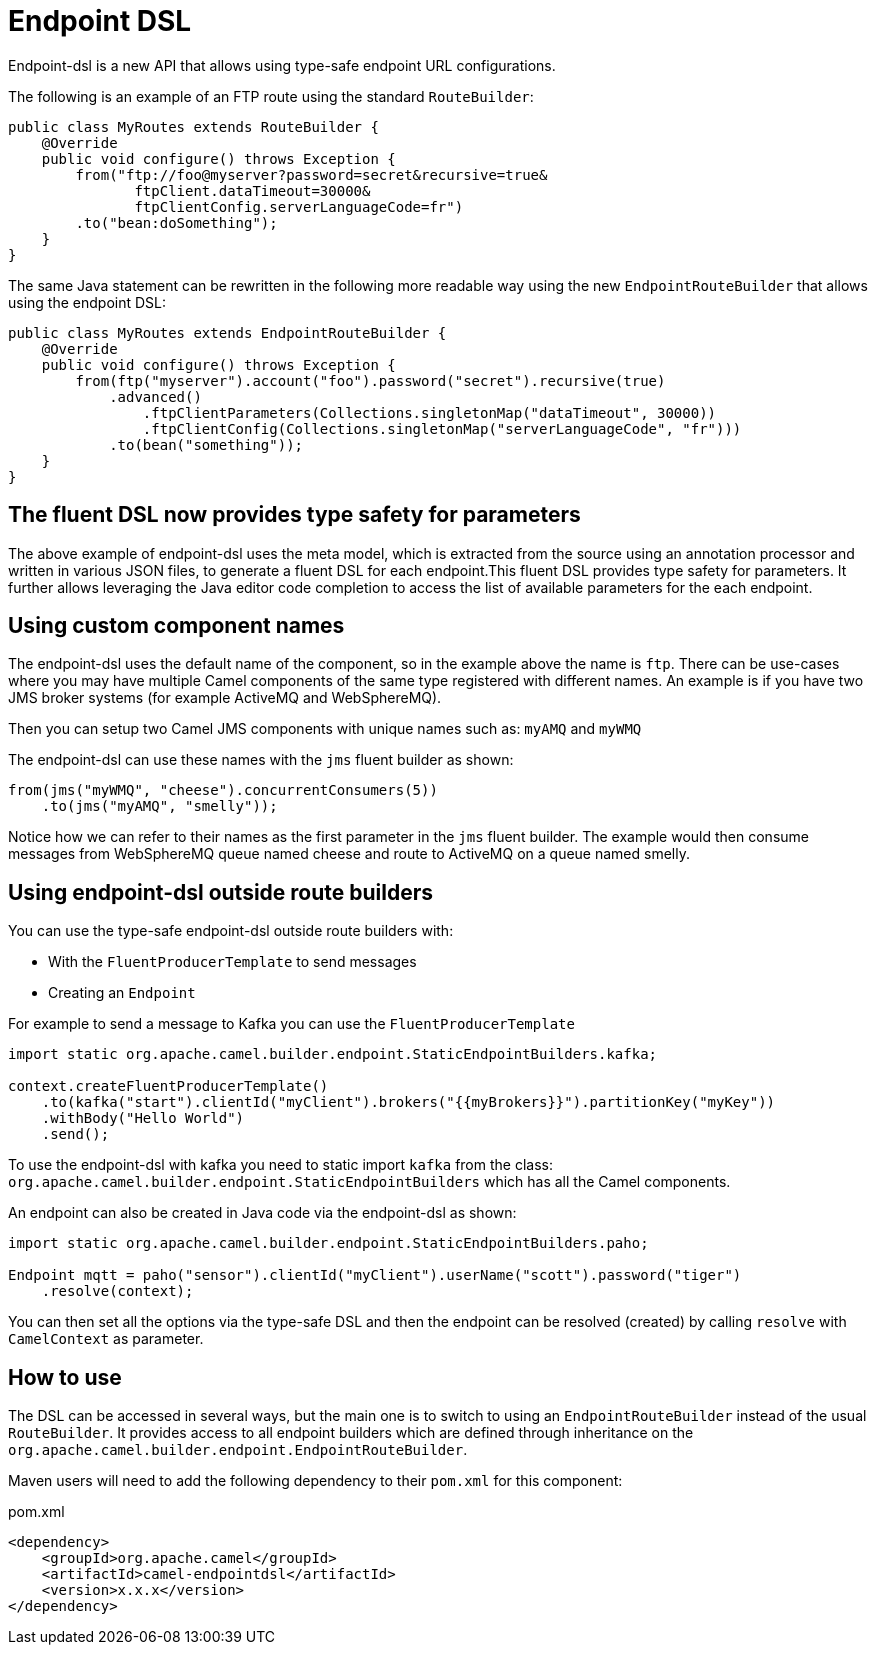 [[Endpoint-DSL]]
= Endpoint DSL

Endpoint-dsl is a new API that allows using type-safe endpoint URL configurations.

The following is an example of an FTP route using the standard `RouteBuilder`:

[source,java]
----
public class MyRoutes extends RouteBuilder {
    @Override
    public void configure() throws Exception {
        from("ftp://foo@myserver?password=secret&recursive=true&
               ftpClient.dataTimeout=30000&
               ftpClientConfig.serverLanguageCode=fr")
        .to("bean:doSomething");
    }
}
----

The same Java statement can be rewritten in the following more readable way using
the new `EndpointRouteBuilder` that allows using the endpoint DSL:

[source,java]
----
public class MyRoutes extends EndpointRouteBuilder {
    @Override
    public void configure() throws Exception {
        from(ftp("myserver").account("foo").password("secret").recursive(true)
            .advanced()
                .ftpClientParameters(Collections.singletonMap("dataTimeout", 30000))
                .ftpClientConfig(Collections.singletonMap("serverLanguageCode", "fr")))
            .to(bean("something"));
    }
}
----

== The fluent DSL now provides type safety for parameters

The above example of endpoint-dsl uses the meta model, which is  extracted from the source using an annotation processor and
written in various JSON files, to generate a fluent DSL for each endpoint.This fluent DSL provides type safety for parameters.
It further allows leveraging the Java editor code completion to access the list of available parameters for the each endpoint.

== Using custom component names

The endpoint-dsl uses the default name of the component, so in the example above the name is `ftp`.
There can be use-cases where you may have multiple Camel components of the same type registered with different names.
An example is if you have two JMS broker systems (for example ActiveMQ and WebSphereMQ).

Then you can setup two Camel JMS components with unique names such as: `myAMQ` and `myWMQ`

The endpoint-dsl can use these names with the `jms` fluent builder as shown:

[source,java]
----
from(jms("myWMQ", "cheese").concurrentConsumers(5))
    .to(jms("myAMQ", "smelly"));
----

Notice how we can refer to their names as the first parameter in the `jms` fluent builder.
The example would then consume messages from WebSphereMQ queue named cheese and route to ActiveMQ on a queue named smelly.

== Using endpoint-dsl outside route builders

You can use the type-safe endpoint-dsl outside route builders with:

* With the `FluentProducerTemplate` to send messages
* Creating an `Endpoint`

For example to send a message to Kafka you can use the `FluentProducerTemplate`

[source,java]
----
import static org.apache.camel.builder.endpoint.StaticEndpointBuilders.kafka;

context.createFluentProducerTemplate()
    .to(kafka("start").clientId("myClient").brokers("{{myBrokers}}").partitionKey("myKey"))
    .withBody("Hello World")
    .send();
----

To use the endpoint-dsl with kafka you need to static import `kafka` from the class:
`org.apache.camel.builder.endpoint.StaticEndpointBuilders` which has all the Camel components.

An endpoint can also be created in Java code via the endpoint-dsl as shown:

[source,java]
----
import static org.apache.camel.builder.endpoint.StaticEndpointBuilders.paho;

Endpoint mqtt = paho("sensor").clientId("myClient").userName("scott").password("tiger")
    .resolve(context);
----

You can then set all the options via the type-safe DSL and then the endpoint can be resolved (created)
by calling `resolve` with `CamelContext` as parameter.

== How to use

The DSL can be accessed in several ways, but the main one is to switch to using an `EndpointRouteBuilder` instead of the usual 
`RouteBuilder`.  It provides access to all endpoint builders which are defined through inheritance on the `org.apache.camel.builder.endpoint.EndpointRouteBuilder`.

Maven users will need to add the following dependency to their `pom.xml` for this component:

[source,xml]
.pom.xml
----
<dependency>
    <groupId>org.apache.camel</groupId>
    <artifactId>camel-endpointdsl</artifactId>
    <version>x.x.x</version>
</dependency>
----
